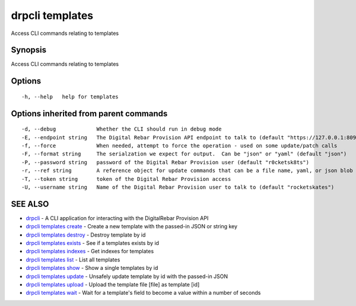 drpcli templates
================

Access CLI commands relating to templates

Synopsis
--------

Access CLI commands relating to templates

Options
-------

::

      -h, --help   help for templates

Options inherited from parent commands
--------------------------------------

::

      -d, --debug             Whether the CLI should run in debug mode
      -E, --endpoint string   The Digital Rebar Provision API endpoint to talk to (default "https://127.0.0.1:8092")
      -f, --force             When needed, attempt to force the operation - used on some update/patch calls
      -F, --format string     The serialzation we expect for output.  Can be "json" or "yaml" (default "json")
      -P, --password string   password of the Digital Rebar Provision user (default "r0cketsk8ts")
      -r, --ref string        A reference object for update commands that can be a file name, yaml, or json blob
      -T, --token string      token of the Digital Rebar Provision access
      -U, --username string   Name of the Digital Rebar Provision user to talk to (default "rocketskates")

SEE ALSO
--------

-  `drpcli <drpcli.html>`__ - A CLI application for interacting with the
   DigitalRebar Provision API
-  `drpcli templates create <drpcli_templates_create.html>`__ - Create a
   new template with the passed-in JSON or string key
-  `drpcli templates destroy <drpcli_templates_destroy.html>`__ -
   Destroy template by id
-  `drpcli templates exists <drpcli_templates_exists.html>`__ - See if a
   templates exists by id
-  `drpcli templates indexes <drpcli_templates_indexes.html>`__ - Get
   indexes for templates
-  `drpcli templates list <drpcli_templates_list.html>`__ - List all
   templates
-  `drpcli templates show <drpcli_templates_show.html>`__ - Show a
   single templates by id
-  `drpcli templates update <drpcli_templates_update.html>`__ - Unsafely
   update template by id with the passed-in JSON
-  `drpcli templates upload <drpcli_templates_upload.html>`__ - Upload
   the template file [file] as template [id]
-  `drpcli templates wait <drpcli_templates_wait.html>`__ - Wait for a
   template's field to become a value within a number of seconds
